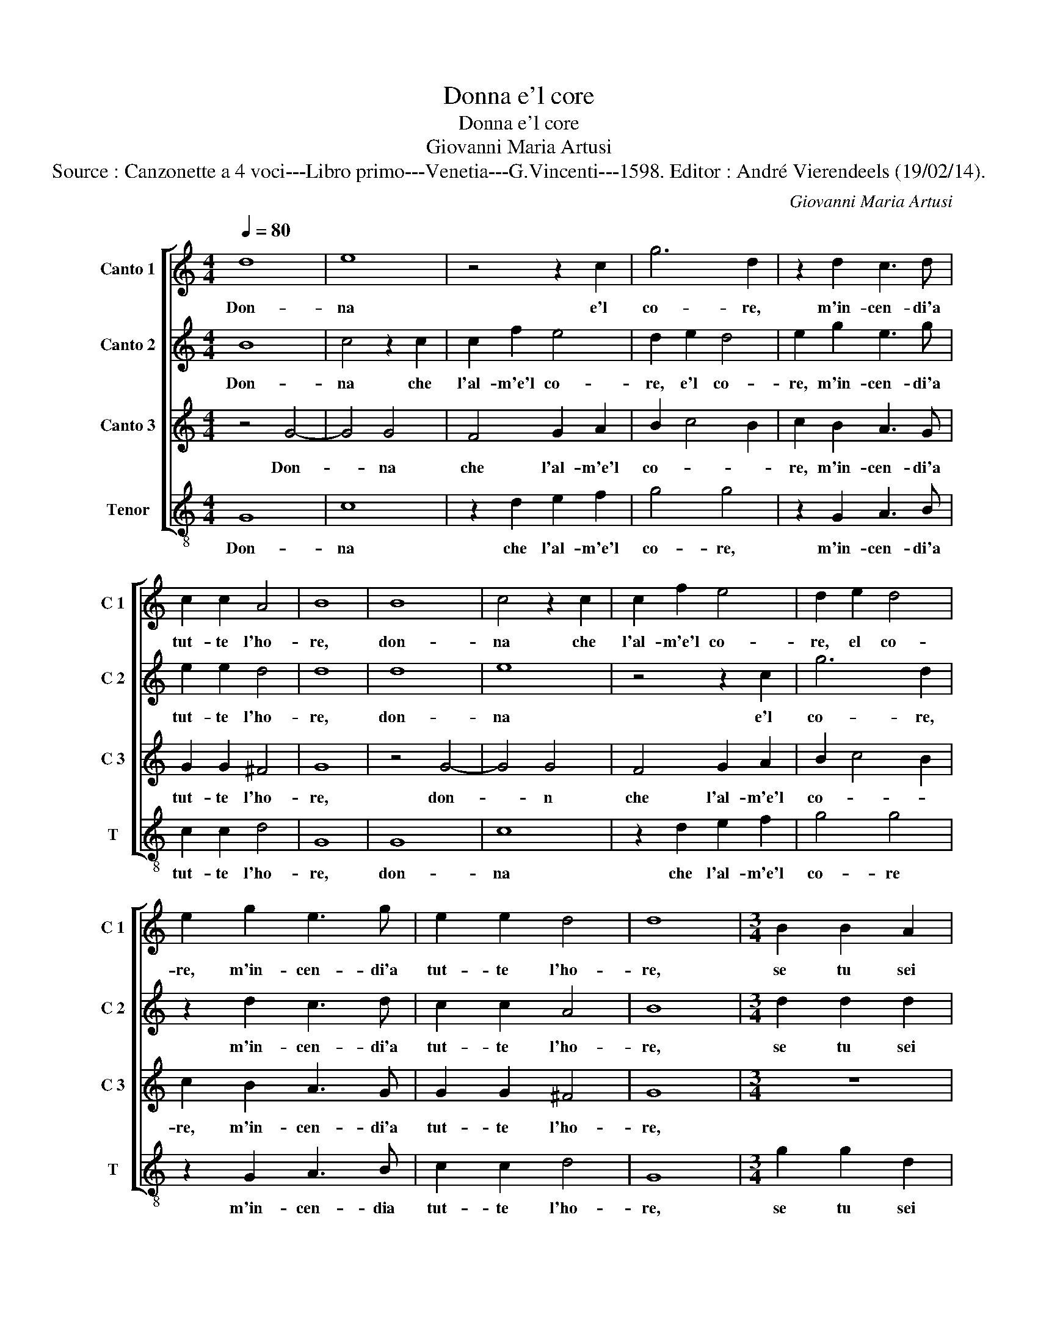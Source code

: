 X:1
T:Donna e'l core
T:Donna e'l core
T:Giovanni Maria Artusi
T:Source : Canzonette a 4 voci---Libro primo---Venetia---G.Vincenti---1598. Editor : André Vierendeels (19/02/14).
C:Giovanni Maria Artusi
%%score [ 1 2 3 4 ]
L:1/8
Q:1/4=80
M:4/4
K:C
V:1 treble nm="Canto 1" snm="C 1"
V:2 treble nm="Canto 2" snm="C 2"
V:3 treble nm="Canto 3" snm="C 3"
V:4 treble-8 nm="Tenor" snm="T"
V:1
 d8 | e8 | z4 z2 c2 | g6 d2 | z2 d2 c3 d | c2 c2 A4 | B8 | B8 | c4 z2 c2 | c2 f2 e4 | d2 e2 d4 | %11
w: Don-|na|e'l|co- re,|m'in- cen- di'a|tut- te l'ho-|re,|don-|na che|l'al- m'e'l co-|re, el co-|
 e2 g2 e3 g | e2 e2 d4 | d8 |[M:3/4] B2 B2 A2 |[M:4/4] A4 c2 c2- | c2 B2 c4 | d2 e4 e2 | c2 d2 d4 | %19
w: re, m'in- cen- di'a|tut- te l'ho-|re,|se tu sei|la mia vi-|* * ta,|per- che non|dar mi'a- i-|
 d8 |[M:3/4] d2 d2 d2 |[M:4/4] c6 c2 | d4 e4 | B2 c4 c2 | c2 B2 A4 | B8 |] %26
w: ta,|se tu sei|la mia|vi- ta,|per- che non|dar mi'a- i-|ta.|
V:2
 B8 | c4 z2 c2 | c2 f2 e4 | d2 e2 d4 | e2 g2 e3 g | e2 e2 d4 | d8 | d8 | e8 | z4 z2 c2 | g6 d2 | %11
w: Don-|na che|l'al- m'e'l co-|re, e'l co-|re, m'in- cen- di'a|tut- te l'ho-|re,|don-|na|e'l|co- re,|
 z2 d2 c3 d | c2 c2 A4 | B8 |[M:3/4] d2 d2 d2 |[M:4/4] c6 c2 | d4 e4 | B2 c4 c2 | c2 B2 A4 | B8 | %20
w: m'in- cen- di'a|tut- te l'ho-|re,|se tu sei|la mia|vi- ta,|per- che non|dar mi'a- i-|ta,|
[M:3/4] B2 B2 A2 |[M:4/4] A4 c2 c2- | c2 B2 c4 | d2 e4 e2 | c2 d2 d4 | d8 |] %26
w: se tu sei|la mia vi-|* * ta,|per- che non|dar mi'a- i-|ta.|
V:3
 z4 G4- | G4 G4 | F4 G2 A2 | B2 c4 B2 | c2 B2 A3 G | G2 G2 ^F4 | G8 | z4 G4- | G4 G4 | F4 G2 A2 | %10
w: Don-|* na|che l'al- m'e'l|co- * *|re, m'in- cen- di'a|tut- te l'ho-|re,|don-|* n|che l'al- m'e'l|
 B2 c4 B2 | c2 B2 A3 G | G2 G2 ^F4 | G8 |[M:3/4] z6 |[M:4/4] z8 | z4 G4 | G6 G2 | C2 G2 ^F4 | G8 | %20
w: co- * *|re, m'in- cen- di'a|tut- te l'ho-|re,|||per-|che non|dar mi'a- i-|ta,|
[M:3/4] z6 |[M:4/4] z8 | z4 G4 | G6 G2 | C2 G2 ^F4 | G8 |] %26
w: ||per-|che non|dar mi'a- i-|ta.|
V:4
 G8 | c8 | z2 d2 e2 f2 | g4 g4 | z2 G2 A3 B | c2 c2 d4 | G8 | G8 | c8 | z2 d2 e2 f2 | g4 g4 | %11
w: Don-|na|che l'al- m'e'l|co- re,|m'in- cen- di'a|tut- te l'ho-|re,|don-|na|che l'al- m'e'l|co- re|
 z2 G2 A3 B | c2 c2 d4 | G8 |[M:3/4] g2 g2 d2 |[M:4/4] f6 a2 | g4 c4 | z2 c2 c3 B | A2 G2 d4 | G8 | %20
w: m'in- cen- dia|tut- te l'ho-|re,|se tu sei|la mia|vi- ta,|per- che non|dar- mi'a- i-|ta,|
[M:3/4] g2 g2 d2 |[M:4/4] f6 a2 | g4 c4 | z2 c2 c3 B | A2 G2 d4 | G8 |] %26
w: se tu sei|la mia|vi- ta,|per- che non|dar mi'a- i-|ta.|

